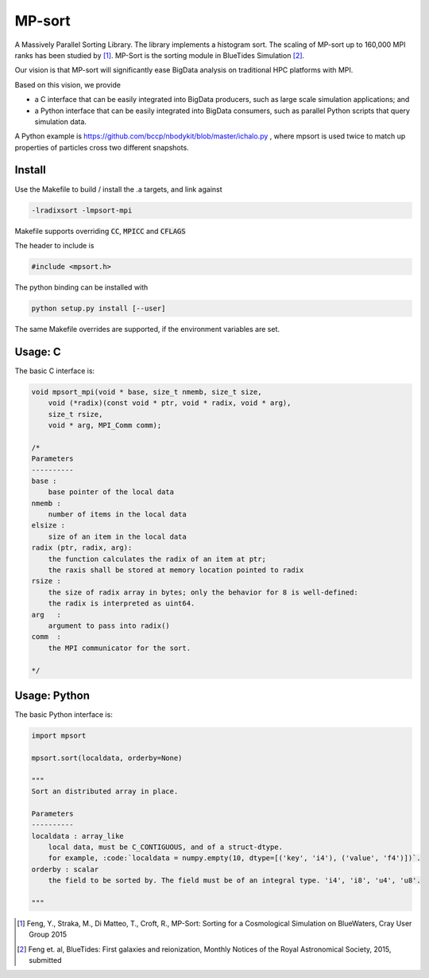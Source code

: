 MP-sort
=======

A Massively Parallel Sorting Library. The library implements a histogram
sort. The scaling of MP-sort up to 160,000 MPI ranks has been studied by 
[1]_. MP-Sort is the sorting module in BlueTides Simulation [2]_.

Our vision is that MP-sort will significantly ease
BigData analysis on traditional HPC platforms with MPI. 

Based on this vision, we provide 

- a C interface that can be easily integrated
  into BigData producers, such as large scale simulation applications; and

- a Python interface that can be easily integrated 
  into BigData consumers, such as parallel Python scripts 
  that query simulation data. 

A Python example is https://github.com/bccp/nbodykit/blob/master/ichalo.py , where mpsort is used twice to match up properties of particles cross two different snapshots.

Install
-------

Use the Makefile to build / install the .a targets, and link against 

.. code:: bash

    -lradixsort -lmpsort-mpi

Makefile supports overriding :code:`CC`, :code:`MPICC` and :code:`CFLAGS`

The header to include is

.. code:: c
    
    #include <mpsort.h>


The python binding can be installed with

.. code:: bash

    python setup.py install [--user]

The same Makefile overrides are supported, if the environment variables are set.

Usage: C
--------

The basic C interface is:

.. code:: c

    void mpsort_mpi(void * base, size_t nmemb, size_t size,
        void (*radix)(const void * ptr, void * radix, void * arg), 
        size_t rsize, 
        void * arg, MPI_Comm comm);

    /*
    Parameters
    ----------
    base :
        base pointer of the local data
    nmemb :
        number of items in the local data
    elsize :
        size of an item in the local data
    radix (ptr, radix, arg):
        the function calculates the radix of an item at ptr;
        the raxis shall be stored at memory location pointed to radix
    rsize :
        the size of radix array in bytes; only the behavior for 8 is well-defined:
        the radix is interpreted as uint64.
    arg   :
        argument to pass into radix()
    comm  :
        the MPI communicator for the sort. 

    */

Usage: Python
-------------

The basic Python interface is:

.. code:: python
    
    import mpsort

    mpsort.sort(localdata, orderby=None)

    """
    Sort an distributed array in place.

    Parameters
    ----------
    localdata : array_like
        local data, must be C_CONTIGUOUS, and of a struct-dtype.
        for example, :code:`localdata = numpy.empty(10, dtype=[('key', 'i4'), ('value', 'f4')])`.
    orderby : scalar
        the field to be sorted by. The field must be of an integral type. 'i4', 'i8', 'u4', 'u8'.

    """
    
        
.. [1] Feng, Y., Straka, M., Di Matteo, T., Croft, R., MP-Sort: Sorting for a Cosmological Simulation on BlueWaters, Cray User Group 2015
.. [2] Feng et. al, BlueTides: First galaxies and reionization, Monthly Notices of the Royal Astronomical Society, 2015, submitted

